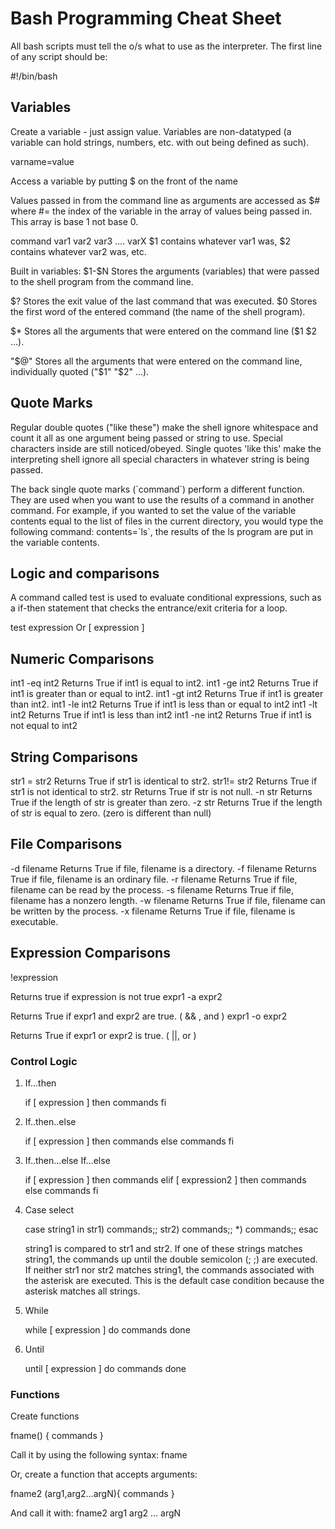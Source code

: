* Bash Programming Cheat Sheet

All bash scripts must tell the o/s what to use as the interpreter. The
first line of any script should be:

#!/bin/bash

** Variables
  
  Create a variable - just assign value. Variables are non-datatyped
  (a variable can hold strings, numbers, etc. with out being defined
  as such).

  varname=value

  Access a variable by putting $ on the front of the name

Values passed in from the command line as arguments are accessed as $#
where #= the index of the variable in the array of values being passed
in. This array is base 1 not base 0.

command var1 var2 var3 .... varX
$1 contains whatever var1 was, $2 contains whatever var2 was, etc.

Built in variables:
$1-$N 	Stores the arguments (variables) that were passed to the shell
        program from the command line.

$? 	Stores the exit value of the last command that was executed.
$0 	Stores the first word of the entered command (the name of the
        shell program).
      
$* 	Stores all the arguments that were entered on the command line
        ($1 $2 ...).

"$@" 	Stores all the arguments that were entered on the command
        line, individually quoted ("$1" "$2" ...).


** Quote Marks

Regular double quotes ("like these") make the shell ignore
whitespace and count it all as one argument being passed or string
to use. Special characters inside are still noticed/obeyed.
Single quotes 'like this' make the interpreting shell ignore all
special characters in whatever string is being passed.

The back single quote marks (`command`) perform a different
function. They are used when you want to use the results of a
command in another command. For example, if you wanted to set the
value of the variable contents equal to the list of files in the
current directory, you would type the following command:
contents=`ls`, the results of the ls program are put in the
variable contents.


** Logic and comparisons
   
A command called test is used to evaluate conditional expressions,
such as a if-then statement that checks the entrance/exit criteria
for a loop. 
      
test expression
Or
[ expression ]


** Numeric Comparisons

int1 -eq int2 	Returns True if int1 is equal to int2.
int1 -ge int2 	Returns True if int1 is greater than or equal to int2.
int1 -gt int2 	Returns True if int1 is greater than int2.
int1 -le int2 	Returns True if int1 is less than or equal to int2
int1 -lt int2 	Returns True if int1 is less than int2
int1 -ne int2 	Returns True if int1 is not equal to int2


** String Comparisons

str1 = str2 	Returns True if str1 is identical to str2.
str1!= str2 	Returns True if str1 is not identical to str2.
str Returns True if str is not null.
-n str 	Returns True if the length of str is greater than zero.
-z str 	Returns True if the length of str is equal to zero. (zero is different than null)

** File Comparisons

-d filename Returns True if file, filename is a directory.
-f filename Returns True if file, filename is an ordinary file.
-r filename Returns True if file, filename can be read by the process.
-s filename Returns True if file, filename has a nonzero length.
-w filename Returns True if file, filename can be written by the process.
-x filename Returns True if file, filename is executable.
	
** Expression Comparisons

!expression

Returns true if expression is not true
  expr1 -a expr2

Returns True if expr1 and expr2 are true. ( && , and )
  expr1 -o expr2

Returns True if expr1 or expr2 is true. ( ||, or )


*** Control Logic

**** If...then
     
if [ expression ]
  then
commands
  fi


**** If..then..else
     
if [ expression ]
then
  commands
else
  commands
fi

**** If..then...else If...else

if [ expression ]
then
  commands
elif [ expression2 ]
then
  commands
else
  commands
fi

**** Case select

     case string1 in
     str1)
      commands;;
     str2)
      commands;;
     *)
      commands;;
     esac

string1 is compared to str1 and str2. If one of these strings matches
string1, the commands up until the double semicolon (; ;) are
executed. If neither str1 nor str2 matches string1, the commands
associated with the asterisk are executed. This is the default case
condition because the asterisk matches all strings.

**** While
     
     while [ expression ]
     do
        commands
     done

**** Until

     until [ expression ]
     do
        commands
     done


*** Functions
    
    Create functions

    fname() {
      commands
    }   

    Call it by using the following syntax: fname

    Or, create a function that accepts arguments:

    fname2 (arg1,arg2...argN){
    commands
    }

    And call it with: fname2 arg1 arg2 ... argN



